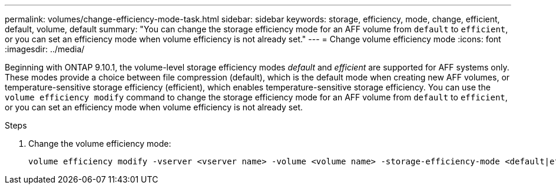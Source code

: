 ---
permalink: volumes/change-efficiency-mode-task.html
sidebar: sidebar
keywords: storage, efficiency, mode, change, efficient, default, volume, default
summary: "You can change the storage efficiency mode for an AFF volume from `default` to `efficient`, or you can set an efficiency mode when volume efficiency is not already set."
---
= Change volume efficiency mode
:icons: font
:imagesdir: ../media/

[.lead]
Beginning with ONTAP 9.10.1, the volume-level storage efficiency modes _default_ and _efficient_ are supported for AFF systems only. These modes provide a choice between file compression (default), which is the default mode when creating new AFF volumes, or temperature-sensitive storage efficiency (efficient), which enables temperature-sensitive storage efficiency. You can use the `volume efficiency modify` command to change the storage efficiency mode for an AFF volume from `default` to `efficient`, or you can set an efficiency mode when volume efficiency is not already set.

.Steps

. Change the volume efficiency mode:
+
----
volume efficiency modify -vserver <vserver name> -volume <volume name> -storage-efficiency-mode <default|efficient>
----
// 2021-11-2, Jira IE-350
// ONTAPDOC-1818 2024-6-24
